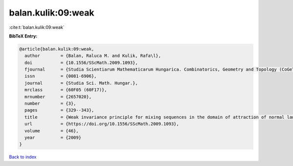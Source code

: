 balan.kulik:09:weak
===================

:cite:t:`balan.kulik:09:weak`

**BibTeX Entry:**

.. code-block:: bibtex

   @article{balan.kulik:09:weak,
     author        = {Balan, Raluca M. and Kulik, Rafa\l},
     doi           = {10.1556/SScMath.2009.1093},
     fjournal      = {Studia Scientiarum Mathematicarum Hungarica. Combinatorics, Geometry and Topology (CoGeTo)},
     issn          = {0081-6906},
     journal       = {Studia Sci. Math. Hungar.},
     mrclass       = {60F05 (60F17)},
     mrnumber      = {2657020},
     number        = {3},
     pages         = {329--343},
     title         = {Weak invariance principle for mixing sequences in the domain of attraction of normal law},
     url           = {https://doi.org/10.1556/SScMath.2009.1093},
     volume        = {46},
     year          = {2009}
   }

`Back to index <../By-Cite-Keys.html>`_
